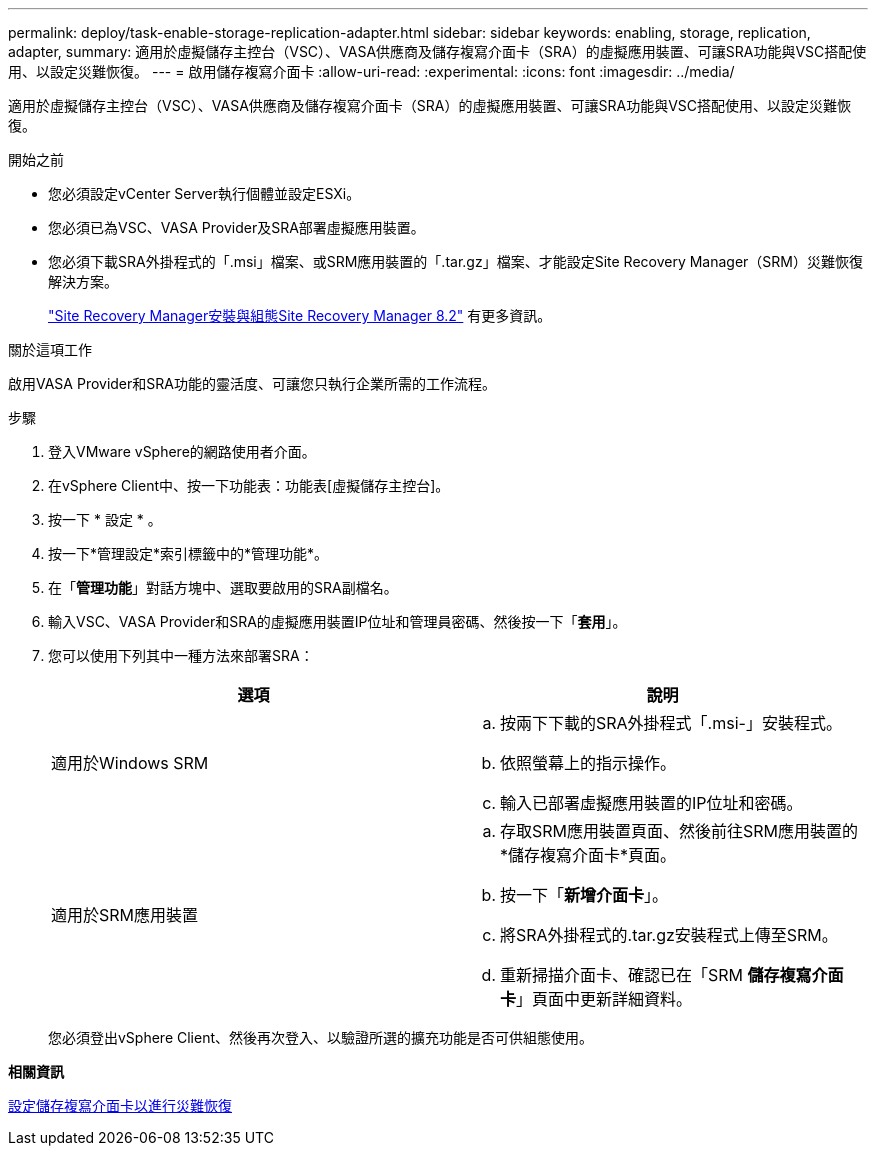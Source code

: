 ---
permalink: deploy/task-enable-storage-replication-adapter.html 
sidebar: sidebar 
keywords: enabling, storage, replication, adapter, 
summary: 適用於虛擬儲存主控台（VSC）、VASA供應商及儲存複寫介面卡（SRA）的虛擬應用裝置、可讓SRA功能與VSC搭配使用、以設定災難恢復。 
---
= 啟用儲存複寫介面卡
:allow-uri-read: 
:experimental: 
:icons: font
:imagesdir: ../media/


[role="lead"]
適用於虛擬儲存主控台（VSC）、VASA供應商及儲存複寫介面卡（SRA）的虛擬應用裝置、可讓SRA功能與VSC搭配使用、以設定災難恢復。

.開始之前
* 您必須設定vCenter Server執行個體並設定ESXi。
* 您必須已為VSC、VASA Provider及SRA部署虛擬應用裝置。
* 您必須下載SRA外掛程式的「.msi」檔案、或SRM應用裝置的「.tar.gz」檔案、才能設定Site Recovery Manager（SRM）災難恢復解決方案。
+
https://docs.vmware.com/en/Site-Recovery-Manager/8.2/com.vmware.srm.install_config.doc/GUID-B3A49FFF-E3B9-45E3-AD35-093D896596A0.html["Site Recovery Manager安裝與組態Site Recovery Manager 8.2"^] 有更多資訊。



.關於這項工作
啟用VASA Provider和SRA功能的靈活度、可讓您只執行企業所需的工作流程。

.步驟
. 登入VMware vSphere的網路使用者介面。
. 在vSphere Client中、按一下功能表：功能表[虛擬儲存主控台]。
. 按一下 * 設定 * 。
. 按一下*管理設定*索引標籤中的*管理功能*。
. 在「*管理功能*」對話方塊中、選取要啟用的SRA副檔名。
. 輸入VSC、VASA Provider和SRA的虛擬應用裝置IP位址和管理員密碼、然後按一下「*套用*」。
. 您可以使用下列其中一種方法來部署SRA：
+
[cols="1a,1a"]
|===
| 選項 | 說明 


 a| 
適用於Windows SRM
 a| 
.. 按兩下下載的SRA外掛程式「.msi-」安裝程式。
.. 依照螢幕上的指示操作。
.. 輸入已部署虛擬應用裝置的IP位址和密碼。




 a| 
適用於SRM應用裝置
 a| 
.. 存取SRM應用裝置頁面、然後前往SRM應用裝置的*儲存複寫介面卡*頁面。
.. 按一下「*新增介面卡*」。
.. 將SRA外掛程式的.tar.gz安裝程式上傳至SRM。
.. 重新掃描介面卡、確認已在「SRM *儲存複寫介面卡*」頁面中更新詳細資料。


|===
+
您必須登出vSphere Client、然後再次登入、以驗證所選的擴充功能是否可供組態使用。



*相關資訊*

xref:concept-configure-storage-replication-adapter-for-disaster-recovery.adoc[設定儲存複寫介面卡以進行災難恢復]
